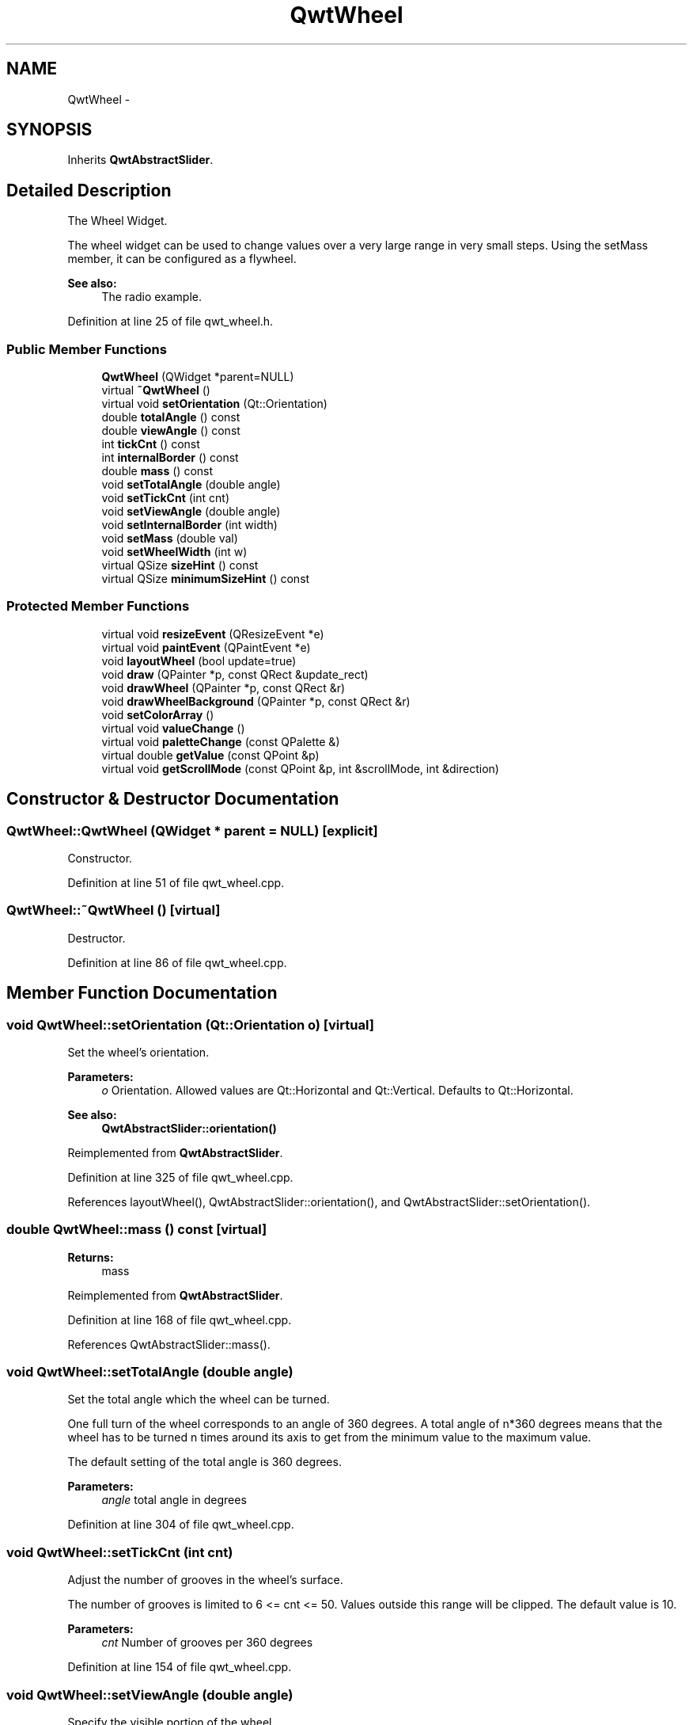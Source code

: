 .TH "QwtWheel" 3 "24 May 2008" "Version 5.1.1" "Qwt User's Guide" \" -*- nroff -*-
.ad l
.nh
.SH NAME
QwtWheel \- 
.SH SYNOPSIS
.br
.PP
Inherits \fBQwtAbstractSlider\fP.
.PP
.SH "Detailed Description"
.PP 
The Wheel Widget. 

The wheel widget can be used to change values over a very large range in very small steps. Using the setMass member, it can be configured as a flywheel.
.PP
\fBSee also:\fP
.RS 4
The radio example. 
.RE
.PP

.PP
Definition at line 25 of file qwt_wheel.h.
.SS "Public Member Functions"

.in +1c
.ti -1c
.RI "\fBQwtWheel\fP (QWidget *parent=NULL)"
.br
.ti -1c
.RI "virtual \fB~QwtWheel\fP ()"
.br
.ti -1c
.RI "virtual void \fBsetOrientation\fP (Qt::Orientation)"
.br
.ti -1c
.RI "double \fBtotalAngle\fP () const"
.br
.ti -1c
.RI "double \fBviewAngle\fP () const"
.br
.ti -1c
.RI "int \fBtickCnt\fP () const"
.br
.ti -1c
.RI "int \fBinternalBorder\fP () const"
.br
.ti -1c
.RI "double \fBmass\fP () const"
.br
.ti -1c
.RI "void \fBsetTotalAngle\fP (double angle)"
.br
.ti -1c
.RI "void \fBsetTickCnt\fP (int cnt)"
.br
.ti -1c
.RI "void \fBsetViewAngle\fP (double angle)"
.br
.ti -1c
.RI "void \fBsetInternalBorder\fP (int width)"
.br
.ti -1c
.RI "void \fBsetMass\fP (double val)"
.br
.ti -1c
.RI "void \fBsetWheelWidth\fP (int w)"
.br
.ti -1c
.RI "virtual QSize \fBsizeHint\fP () const"
.br
.ti -1c
.RI "virtual QSize \fBminimumSizeHint\fP () const"
.br
.in -1c
.SS "Protected Member Functions"

.in +1c
.ti -1c
.RI "virtual void \fBresizeEvent\fP (QResizeEvent *e)"
.br
.ti -1c
.RI "virtual void \fBpaintEvent\fP (QPaintEvent *e)"
.br
.ti -1c
.RI "void \fBlayoutWheel\fP (bool update=true)"
.br
.ti -1c
.RI "void \fBdraw\fP (QPainter *p, const QRect &update_rect)"
.br
.ti -1c
.RI "void \fBdrawWheel\fP (QPainter *p, const QRect &r)"
.br
.ti -1c
.RI "void \fBdrawWheelBackground\fP (QPainter *p, const QRect &r)"
.br
.ti -1c
.RI "void \fBsetColorArray\fP ()"
.br
.ti -1c
.RI "virtual void \fBvalueChange\fP ()"
.br
.ti -1c
.RI "virtual void \fBpaletteChange\fP (const QPalette &)"
.br
.ti -1c
.RI "virtual double \fBgetValue\fP (const QPoint &p)"
.br
.ti -1c
.RI "virtual void \fBgetScrollMode\fP (const QPoint &p, int &scrollMode, int &direction)"
.br
.in -1c
.SH "Constructor & Destructor Documentation"
.PP 
.SS "QwtWheel::QwtWheel (QWidget * parent = \fCNULL\fP)\fC [explicit]\fP"
.PP
Constructor. 
.PP
Definition at line 51 of file qwt_wheel.cpp.
.SS "QwtWheel::~QwtWheel ()\fC [virtual]\fP"
.PP
Destructor. 
.PP
Definition at line 86 of file qwt_wheel.cpp.
.SH "Member Function Documentation"
.PP 
.SS "void QwtWheel::setOrientation (Qt::Orientation o)\fC [virtual]\fP"
.PP
Set the wheel's orientation. 
.PP
\fBParameters:\fP
.RS 4
\fIo\fP Orientation. Allowed values are Qt::Horizontal and Qt::Vertical. Defaults to Qt::Horizontal. 
.RE
.PP
\fBSee also:\fP
.RS 4
\fBQwtAbstractSlider::orientation()\fP 
.RE
.PP

.PP
Reimplemented from \fBQwtAbstractSlider\fP.
.PP
Definition at line 325 of file qwt_wheel.cpp.
.PP
References layoutWheel(), QwtAbstractSlider::orientation(), and QwtAbstractSlider::setOrientation().
.SS "double QwtWheel::mass () const\fC [virtual]\fP"
.PP
\fBReturns:\fP
.RS 4
mass 
.RE
.PP

.PP
Reimplemented from \fBQwtAbstractSlider\fP.
.PP
Definition at line 168 of file qwt_wheel.cpp.
.PP
References QwtAbstractSlider::mass().
.SS "void QwtWheel::setTotalAngle (double angle)"
.PP
Set the total angle which the wheel can be turned. 
.PP
One full turn of the wheel corresponds to an angle of 360 degrees. A total angle of n*360 degrees means that the wheel has to be turned n times around its axis to get from the minimum value to the maximum value.
.PP
The default setting of the total angle is 360 degrees. 
.PP
\fBParameters:\fP
.RS 4
\fIangle\fP total angle in degrees 
.RE
.PP

.PP
Definition at line 304 of file qwt_wheel.cpp.
.SS "void QwtWheel::setTickCnt (int cnt)"
.PP
Adjust the number of grooves in the wheel's surface. 
.PP
The number of grooves is limited to 6 <= cnt <= 50. Values outside this range will be clipped. The default value is 10. 
.PP
\fBParameters:\fP
.RS 4
\fIcnt\fP Number of grooves per 360 degrees 
.RE
.PP

.PP
Definition at line 154 of file qwt_wheel.cpp.
.SS "void QwtWheel::setViewAngle (double angle)"
.PP
Specify the visible portion of the wheel. 
.PP
You may use this function for fine-tuning the appearance of the wheel. The default value is 175 degrees. The value is limited from 10 to 175 degrees. 
.PP
\fBParameters:\fP
.RS 4
\fIangle\fP Visible angle in degrees 
.RE
.PP

.PP
Definition at line 359 of file qwt_wheel.cpp.
.SS "void QwtWheel::setInternalBorder (int w)"
.PP
Set the internal border width of the wheel. 
.PP
The internal border must not be smaller than 1 and is limited in dependence on the wheel's size. Values outside the allowed range will be clipped.
.PP
The internal border defaults to 2. 
.PP
\fBParameters:\fP
.RS 4
\fIw\fP border width 
.RE
.PP

.PP
Definition at line 183 of file qwt_wheel.cpp.
.PP
References layoutWheel().
.SS "void QwtWheel::setMass (double val)\fC [virtual]\fP"
.PP
Set the mass of the wheel. 
.PP
Assigning a mass turns the wheel into a flywheel. 
.PP
\fBParameters:\fP
.RS 4
\fIval\fP the wheel's mass 
.RE
.PP

.PP
Reimplemented from \fBQwtAbstractSlider\fP.
.PP
Definition at line 612 of file qwt_wheel.cpp.
.PP
References QwtAbstractSlider::setMass().
.SS "void QwtWheel::setWheelWidth (int w)"
.PP
Set the width of the wheel. 
.PP
Corresponds to the wheel height for horizontal orientation, and the wheel width for vertical orientation. 
.PP
\fBParameters:\fP
.RS 4
\fIw\fP the wheel's width 
.RE
.PP

.PP
Definition at line 624 of file qwt_wheel.cpp.
.PP
References layoutWheel().
.SS "QSize QwtWheel::sizeHint () const\fC [virtual]\fP"
.PP
\fBReturns:\fP
.RS 4
a size hint 
.RE
.PP

.PP
Definition at line 633 of file qwt_wheel.cpp.
.PP
References minimumSizeHint().
.SS "QSize QwtWheel::minimumSizeHint () const\fC [virtual]\fP"
.PP
Return a minimum size hint. 
.PP
\fBWarning:\fP
.RS 4
The return value is based on the wheel width. 
.RE
.PP

.PP
Definition at line 642 of file qwt_wheel.cpp.
.PP
References QwtAbstractSlider::orientation().
.PP
Referenced by sizeHint().
.SS "void QwtWheel::resizeEvent (QResizeEvent * e)\fC [protected, virtual]\fP"
.PP
Qt Resize Event. 
.PP
Definition at line 524 of file qwt_wheel.cpp.
.PP
References layoutWheel().
.SS "void QwtWheel::paintEvent (QPaintEvent * e)\fC [protected, virtual]\fP"
.PP
Qt Paint Event. 
.PP
Definition at line 547 of file qwt_wheel.cpp.
.PP
References draw().
.SS "void QwtWheel::layoutWheel (bool update = \fCtrue\fP)\fC [protected]\fP"
.PP
Recalculate the slider's geometry and layout based on. 
.PP
Definition at line 533 of file qwt_wheel.cpp.
.PP
Referenced by resizeEvent(), setInternalBorder(), setOrientation(), and setWheelWidth().
.SS "void QwtWheel::draw (QPainter * p, const QRect & update_rect)\fC [protected]\fP"
.PP
Redraw panel and wheel. 
.PP
Definition at line 564 of file qwt_wheel.cpp.
.PP
References QwtPainter::drawFocusRect(), and drawWheel().
.PP
Referenced by paintEvent().
.SS "void QwtWheel::drawWheel (QPainter * p, const QRect & r)\fC [protected]\fP"
.PP
Redraw the wheel. 
.PP
\fBParameters:\fP
.RS 4
\fIp\fP painter 
.br
\fIr\fP contents rectangle 
.RE
.PP

.PP
Definition at line 375 of file qwt_wheel.cpp.
.PP
References drawWheelBackground(), QwtDoubleRange::maxValue(), QwtDoubleRange::minValue(), QwtAbstractSlider::orientation(), and QwtDoubleRange::value().
.PP
Referenced by draw().
.SS "void QwtWheel::drawWheelBackground (QPainter * p, const QRect & r)\fC [protected]\fP"
.PP
Draw the Wheel's background gradient. 
.PP
Definition at line 197 of file qwt_wheel.cpp.
.PP
References QwtAbstractSlider::orientation(), and setColorArray().
.PP
Referenced by drawWheel().
.SS "void QwtWheel::setColorArray ()\fC [protected]\fP"
.PP
Set up the color array for the background pixmap. 
.PP
Definition at line 96 of file qwt_wheel.cpp.
.PP
Referenced by drawWheelBackground().
.SS "void QwtWheel::valueChange ()\fC [protected, virtual]\fP"
.PP
Notify value change. 
.PP
Reimplemented from \fBQwtAbstractSlider\fP.
.PP
Definition at line 582 of file qwt_wheel.cpp.
.PP
References QwtAbstractSlider::valueChange().
.SS "void QwtWheel::paletteChange (const QPalette &)\fC [protected, virtual]\fP"
.PP
Call update() when the palette changes. 
.PP
Definition at line 654 of file qwt_wheel.cpp.
.SS "double QwtWheel::getValue (const QPoint & p)\fC [protected, virtual]\fP"
.PP
Determine the value corresponding to a specified point. 
.PP
Implements \fBQwtAbstractSlider\fP.
.PP
Definition at line 494 of file qwt_wheel.cpp.
.PP
References QwtDoubleRange::maxValue(), QwtDoubleRange::minValue(), and QwtAbstractSlider::orientation().
.SS "void QwtWheel::getScrollMode (const QPoint & p, int & scrollMode, int & direction)\fC [protected, virtual]\fP"
.PP
Determine the scrolling mode and direction corresponding to a specified point. 
.PP
\fBParameters:\fP
.RS 4
\fIp\fP point 
.br
\fIscrollMode\fP scrolling mode 
.br
\fIdirection\fP direction 
.RE
.PP

.PP
Implements \fBQwtAbstractSlider\fP.
.PP
Definition at line 596 of file qwt_wheel.cpp.

.SH "Author"
.PP 
Generated automatically by Doxygen for Qwt User's Guide from the source code.
